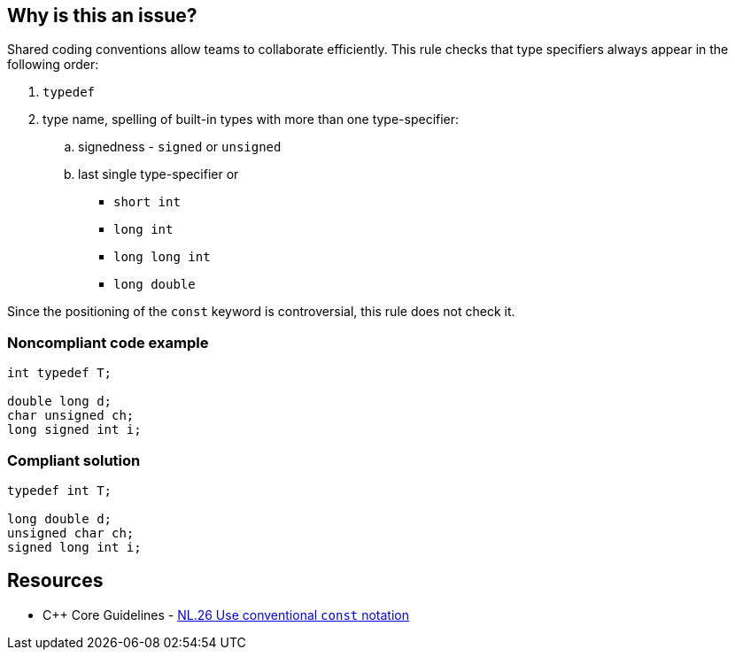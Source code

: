 == Why is this an issue?

Shared coding conventions allow teams to collaborate efficiently. This rule checks that type specifiers always appear in the following order:

. ``++typedef++``
. type name, spelling of built-in types with more than one type-specifier:
.. signedness - ``++signed++`` or ``++unsigned++``
.. last single type-specifier or
*** ``++short int++``
*** ``++long int++``
*** ``++long long int++``
*** ``++long double++``

Since the positioning of the ``++const++`` keyword is controversial, this rule does not check it.


=== Noncompliant code example

[source,cpp]
----
int typedef T;

double long d;
char unsigned ch;
long signed int i;
----


=== Compliant solution

[source,cpp]
----
typedef int T;

long double d;
unsigned char ch;
signed long int i;
----


== Resources

* {cpp} Core Guidelines - https://github.com/isocpp/CppCoreGuidelines/blob/036324/CppCoreGuidelines.md#Rl-const[NL.26 Use conventional ``++const++`` notation]


ifdef::env-github,rspecator-view[]

'''
== Implementation Specification
(visible only on this page)

=== Message

Reorder these specifiers to: "xxx yyy zzz..."


'''
== Comments And Links
(visible only on this page)

=== on 14 May 2014, 16:09:15 Ann Campbell wrote:
look this over & see if you'd like anything changed, please

=== on 26 May 2015, 18:29:36 Evgeny Mandrikov wrote:
\[~ann.campbell.2] LGTM.

endif::env-github,rspecator-view[]
